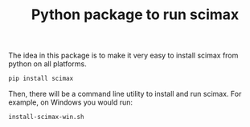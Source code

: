 #+title: Python package to run scimax

The idea in this package is to make it very easy to install scimax from python on all platforms.

#+BEGIN_SRC sh
pip install scimax
#+END_SRC



Then, there will be a command line utility to install and run scimax. For example, on Windows you would run:

#+BEGIN_SRC sh
install-scimax-win.sh
#+END_SRC

